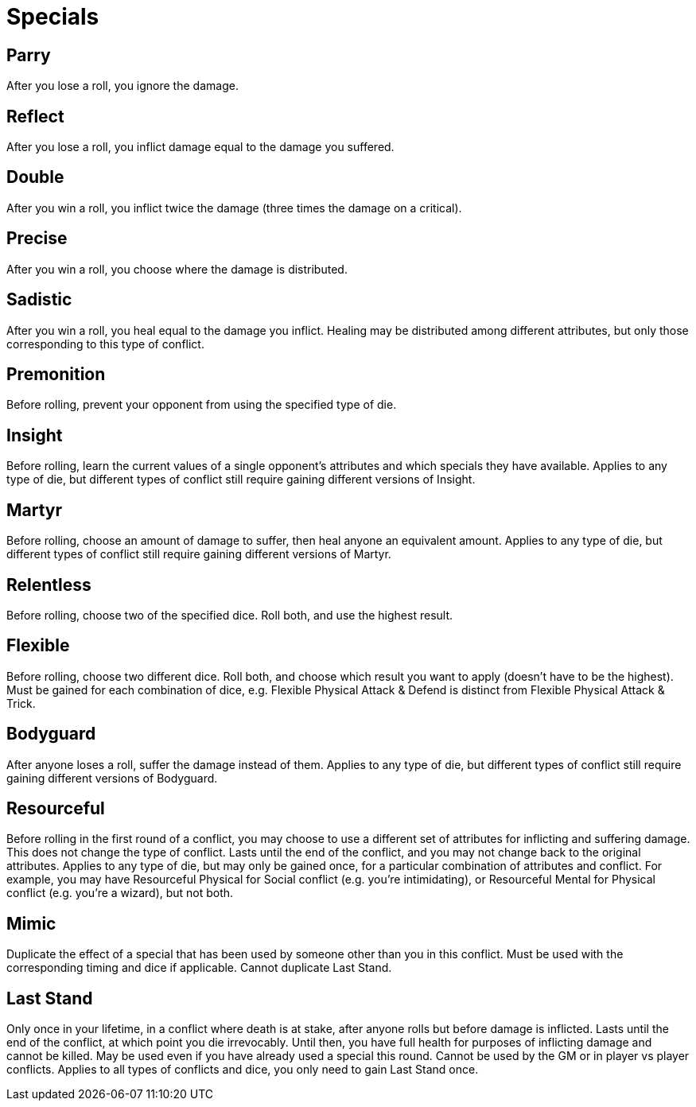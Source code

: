 [#specials]
= Specials


== Parry
After you lose a roll, you ignore the damage.

== Reflect
After you lose a roll, you inflict damage equal to the damage you suffered.

== Double
After you win a roll, you inflict twice the damage (three times the damage on a critical).

== Precise
After you win a roll, you choose where the damage is distributed.

== Sadistic
After you win a roll, you heal equal to the damage you inflict.
Healing may be distributed among different attributes, but only those corresponding to this type of conflict.

== Premonition
Before rolling, prevent your opponent from using the specified type of die.

== Insight
Before rolling, learn the current values of a single opponent's attributes and which specials they have available.
Applies to any type of die, but different types of conflict still require gaining different versions of Insight.

== Martyr
Before rolling, choose an amount of damage to suffer, then heal anyone an equivalent amount.
Applies to any type of die, but different types of conflict still require gaining different versions of Martyr.

== Relentless
Before rolling, choose two of the specified dice.  Roll both, and use the highest result.

== Flexible
Before rolling, choose two different dice.  Roll both, and choose which result you want to apply (doesn't have to be the highest).
Must be gained for each combination of dice, e.g. Flexible Physical Attack & Defend is distinct from Flexible Physical Attack & Trick.

== Bodyguard
After anyone loses a roll, suffer the damage instead of them.
Applies to any type of die, but different types of conflict still require gaining different versions of Bodyguard.

== Resourceful
Before rolling in the first round of a conflict, you may choose to use a different set of attributes for inflicting and suffering damage.
This does not change the type of conflict.
Lasts until the end of the conflict, and you may not change back to the original attributes.
Applies to any type of die, but may only be gained once, for a particular combination of attributes and conflict.
For example, you may have Resourceful Physical for Social conflict (e.g. you're intimidating), or Resourceful Mental for Physical conflict (e.g. you're a wizard), but not both.

== Mimic
Duplicate the effect of a special that has been used by someone other than you in this conflict.
Must be used with the corresponding timing and dice if applicable. 
Cannot duplicate Last Stand.

== Last Stand
Only once in your lifetime, in a conflict where death is at stake, after anyone rolls but before damage is inflicted.
Lasts until the end of the conflict, at which point you die irrevocably.
Until then, you have full health for purposes of inflicting damage and cannot be killed.
May be used even if you have already used a special this round.
Cannot be used by the GM or in player vs player conflicts.
Applies to all types of conflicts and dice, you only need to gain Last Stand once.


